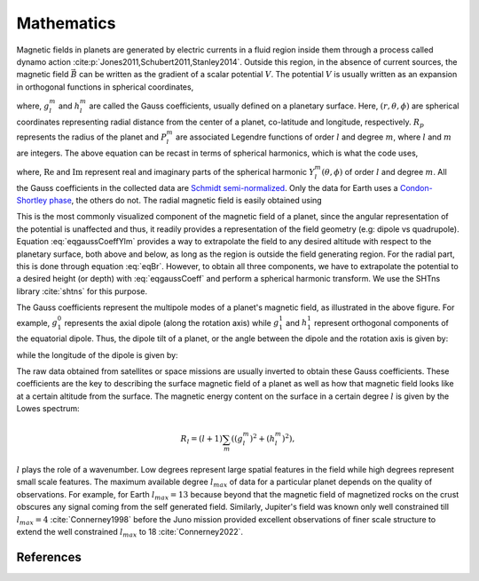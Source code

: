 .. planetMagFields documentation master file, created by
   sphinx-quickstart on Mon Jan 22 08:32:05 2024.
   You can adapt this file completely to your liking, but it should at least
   contain the root `toctree` directive.

.. _secMath:

#########################
Mathematics
#########################

Magnetic fields in planets are generated by electric currents in a fluid region inside them through a process called dynamo action :cite:p:`Jones2011,Schubert2011,Stanley2014`. Outside this region, in the absence of current sources, the magnetic field :math:`\vec{B}` can be written as the gradient of a scalar potential :math:`V`. The potential :math:`V` is usually written as an expansion in orthogonal functions in spherical coordinates,

.. math::
   :label: eqgaussCoeff

   V = R_p \sum_{l,m} \left(\dfrac{R_p}{r}\right)^{l+1} [g_l^m \cos(m\phi) + h_l^m \sin(m\phi)] P_l^m (\cos\theta)\, ,


where, :math:`g_l^m` and :math:`h_l^m` are called the Gauss coefficients, usually defined on a planetary surface. Here, :math:`(r,\theta,\phi)` are spherical coordinates representing radial distance from the center of a planet, co-latitude and longitude, respectively. :math:`R_p` represents the radius of the planet and :math:`P_l^m` are associated Legendre functions of order :math:`l` and degree :math:`m`, where :math:`l` and :math:`m` are integers. The above equation can be recast in terms of spherical harmonics, which is what the code uses,

.. math::
   :label: eqgaussCoeffYlm

   V = R_p \sum_{l,m} \left(\dfrac{R_p}{r}\right)^{l+1} [g_l^m \mathrm{Re}(Y_l^m (\theta,\phi)) + h_l^m \mathrm{Im}(Y_l^m (\theta,\phi))]\, ,

where, :math:`\mathrm{Re}` and :math:`\mathrm{Im}` represent real and imaginary parts of the spherical harmonic :math:`Y_l^m (\theta,\phi)` of order :math:`l` and degree :math:`m`. All the Gauss coefficients in the collected data are `Schmidt semi-normalized <https://adsabs.harvard.edu/full/2005GeoJI.160..487W>`_. Only the data for Earth uses a `Condon-Shortley phase <https://mathworld.wolfram.com/Condon-ShortleyPhase.html>`_, the others do not. The radial magnetic field is easily obtained using

.. math::
   :label: eqBr

   B_r(r,\theta,\phi) = -\dfrac{\partial V}{\partial r} = \sum_{l,m} (l+1) \left(\dfrac{R_p}{r}\right)^{l+2} [g_l^m \cos(m\phi) + h_l^m \sin(m\phi)] P_l^m (\cos\theta)\, .


This is the most commonly visualized component of the magnetic field of a planet, since the angular representation of the potential is unaffected and thus, it readily provides a representation of the field geometry (e.g: dipole vs quadrupole). Equation :eq:`eqgaussCoeffYlm` provides a way to extrapolate the field to any desired altitude with respect to the planetary surface, both above and below, as long as the region is outside the field generating region. For the radial part, this is done through equation :eq:`eqBr`. However, to obtain all three components, we have to extrapolate the potential to a desired height (or depth) with :eq:`eqgaussCoeff` and perform a spherical harmonic transform. We use the SHTns library :cite:`shtns` for this purpose.

.. \begin{figure}
.. \centering
..   \includegraphics[width=\textwidth]{figures/gauss_illustration.pdf}
..   \caption{Illustration of the potential/radial field patterns of the first eight Gauss coefficients.}
..   :label:fig:gauss}
.. \end{figure}
.. image:: _static/images/gauss_illustration.jpg
   :width: 600
   :align: center

The Gauss coefficients represent the multipole modes of a planet's magnetic field, as illustrated in the above figure. For example, :math:`g_1^0` represents the axial dipole (along the rotation axis) while :math:`g_1^1` and :math:`h_1^1` represent orthogonal components of the equatorial dipole. Thus, the dipole tilt of a planet, or the angle between the dipole and the rotation axis is given by:

.. math::
   :label: eqThetaDip

   \theta_{dip} = \tan^{-1}\dfrac{\sqrt{\left(g_1^1\right)^2 + \left(h_1^1\right)^2}}{g_1^0}

while the longitude of the dipole is given by:

.. math::
   :label: eqPhiDip

   \phi_{dip} = \tan^{-1}h_1^1/g_1^1

The raw data obtained from satellites or space missions are usually inverted to obtain these Gauss coefficients. These coefficients are the key to describing the surface magnetic field of a planet as well as how that magnetic field looks like at a certain altitude from the surface. The magnetic energy content on the surface in a certain degree :math:`l` is given by the Lowes spectrum:

.. math::

   R_{l} = (l + 1) \sum_{m}\left( \left(g_l^m\right)^2 + \left(h_l^m\right)^2\right),

:math:`l` plays the role of a wavenumber. Low degrees represent large spatial features in the field while high degrees represent small scale features. The maximum available degree :math:`l_{max}` of data for a particular planet depends on the quality of observations. For example, for Earth :math:`l_{max} = 13` because beyond that the magnetic field of magnetized rocks on the crust obscures any signal coming from the self generated field. Similarly, Jupiter's field was known only well constrained till :math:`l_{max} = 4` :cite:`Connerney1998` before the Juno mission provided excellent observations of finer scale structure to extend the well constrained :math:`l_{max}` to 18 :cite:`Connerney2022`.

References
^^^^^^^^^^

.. bibliography:: bib.bib


.. Indices and tables
.. ==================

.. * :ref:`genindex`
.. * :ref:`modindex`
.. * :ref:`search`
